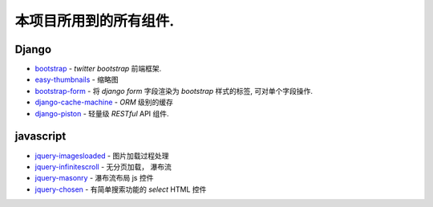 本项目所用到的所有组件.
***********************

.. seealso:: 具体可以看 `kinger` 项目中的 `requirements.pip` 文件记录

Django
######

* `bootstrap <https://github.com/earle/django-bootstrap>`_ - *twitter bootstrap* 前端框架.
* `easy-thumbnails <https://github.com/SmileyChris/easy-thumbnails>`_ - 缩略图
* `bootstrap-form <https://github.com/tzangms/django-bootstrap-form>`_ - 将 `django form` 字段渲染为 *bootstrap* 样式的标签, 可对单个字段操作.
* `django-cache-machine <https://github.com/jbalogh/django-cache-machine>`_ - *ORM* 级别的缓存
* `django-piston <https://github.com/SheepDogInc/django-piston>`_ - 轻量级 *RESTful* API 组件. 

javascript
##########

.. seealso:: 可以查看项目中的 `kinger/static/kinger/plugins/`

* `jquery-imagesloaded <http://desandro.github.com/imagesloaded>`_ - 图片加载过程处理
* `jquery-infinitescroll <http://www.infinite-scroll.com/>`_ - 无分页加载， 瀑布流
* `jquery-masonry <http://masonry.desandro.com/index.html>`_ - 瀑布流布局 js 控件
* `jquery-chosen <http://harvesthq.github.com/chosen>`_ - 有简单搜索功能的 `select` HTML 控件
